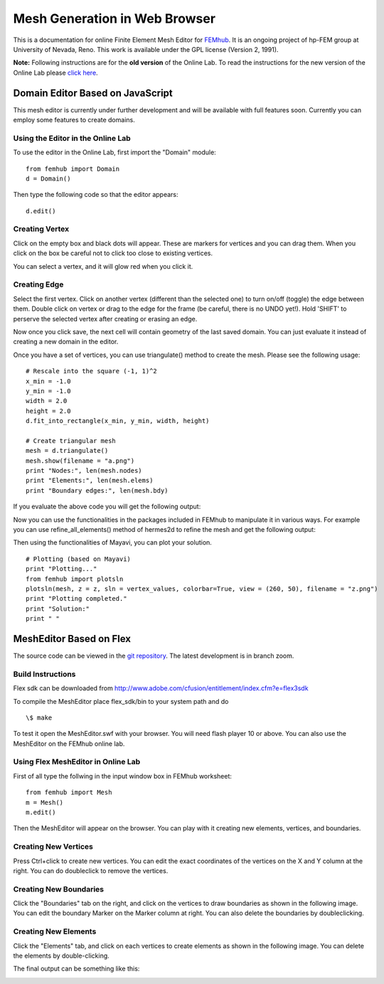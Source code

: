 ==============================
Mesh Generation in Web Browser
==============================

This is a documentation for online Finite Element Mesh Editor for `FEMhub <http://femhub.org>`_.
It is an ongoing project of hp-FEM group at University of Nevada, Reno. This work is available under the GPL license (Version 2, 1991).

**Note:** Following instructions are for the **old version** of the Online Lab. To read the
instructions for the new version of the Online Lab please `click here
<http://hpfem.org/mesheditor-flex/doc>`_.

Domain Editor Based on JavaScript
----------------------------------
This mesh editor is currently under further development and will be available with full features soon. Currently you can employ some features to create domains.

Using the Editor in the Online Lab
~~~~~~~~~~~~~~~~~~~~~~~~~~~~~~~~~~

To use the editor in the Online Lab, first import the "Domain" module:
::
  from femhub import Domain
  d = Domain()

Then type the following code so that the editor appears:
::
  d.edit()

.. image:: imgmesh/jsmeshed1.png
   :align: center
   :width: 988 
   :height: 742
   :alt: Screenshot of FEMhub Online Lab


Creating Vertex
~~~~~~~~~~~~~~~
Click on the empty box and black dots will appear. These are markers for vertices and you can drag them. When you click on the box be careful not to click too close to existing vertices.

.. image:: imgmesh/jsmeshed2.png
   :align: center
   :width: 973
   :height: 559
   :alt: Screenshot of FEMhub Online Lab

You can select a vertex, and it will glow red when you click it.

.. image:: imgmesh/jsmeshed3.png
   :align: center
   :width: 980
   :height: 557
   :alt: Screenshot of FEMhub Online Lab


Creating Edge
~~~~~~~~~~~~~
Select the first vertex. Click on another vertex (different than the selected one) to turn on/off (toggle) the edge between them. 
Double click on vertex or drag to the edge for the frame (be careful, there is no UNDO yet!). Hold 'SHIFT' to perserve the selected vertex after creating or erasing an edge.

.. image:: imgmesh/jsmeshed4.png
   :align: center
   :width: 978
   :height: 612
   :alt: Screenshot of FEMhub Online Lab


Now once you click save, the next cell will contain geometry of the last saved domain. You can just evaluate it instead of creating a new domain in the editor.

.. image:: imgmesh/jsmeshed5.png
   :align: center
   :width: 982
   :height: 613
   :alt: Screenshot of FEMhub Online Lab


Once you have a set of vertices, you can use triangulate() method to create the mesh. Please see the following usage:
::
  # Rescale into the square (-1, 1)^2
  x_min = -1.0
  y_min = -1.0
  width = 2.0
  height = 2.0
  d.fit_into_rectangle(x_min, y_min, width, height)

  # Create triangular mesh
  mesh = d.triangulate()
  mesh.show(filename = "a.png")
  print "Nodes:", len(mesh.nodes)
  print "Elements:", len(mesh.elems)
  print "Boundary edges:", len(mesh.bdy)

If you evaluate the above code you will get the following output:

.. image:: imgmesh/jsmeshed6.png
   :align: center
   :width: 800
   :height: 600
   :alt: Screenshot of FEMhub Online Lab


Now you can use the functionalities in the packages included in FEMhub to manipulate it in various ways. For example you can use refine_all_elements() method of hermes2d to refine the mesh and get the following output:

.. image:: imgmesh/jsmeshed7.png
   :align: center
   :width: 800
   :height: 600
   :alt: Screenshot of FEMhub Online Lab


Then using the functionalities of Mayavi, you can plot your solution.
::
  # Plotting (based on Mayavi)
  print "Plotting..."
  from femhub import plotsln
  plotsln(mesh, z = z, sln = vertex_values, colorbar=True, view = (260, 50), filename = "z.png")
  print "Plotting completed."
  print "Solution:"
  print " "

.. image:: imgmesh/jsmeshed8.png
   :align: center
   :width: 983
   :height: 611
   :alt: Screenshot of FEMhub Online Lab



MeshEditor Based on Flex
------------------------
The source code can be viewed in the `git repository <http://github.com/aayush/mesheditor.git>`_.
The latest development is in branch zoom.

Build Instructions
~~~~~~~~~~~~~~~~~~
Flex sdk can be downloaded from http://www.adobe.com/cfusion/entitlement/index.cfm?e=flex3sdk

To compile the MeshEditor place flex_sdk/bin to your system path and do
::
    \$ make

To test it open the MeshEditor.swf with your browser. You will need flash player 10 or above.
You can also use the MeshEditor on the FEMhub online lab.

Using Flex MeshEditor in Online Lab
~~~~~~~~~~~~~~~~~~~~~~~~~~~~~~~~~~~~~~~~~~
First of all type the follwing in the input window box in FEMhub worksheet:
::
    from femhub import Mesh
    m = Mesh()
    m.edit()

Then the MeshEditor will appear on the browser. You can play with it creating new elements, vertices, and boundaries.

Creating New Vertices
~~~~~~~~~~~~~~~~~~~~~
Press Ctrl+click to create new vertices. You can edit the exact coordinates of the vertices on the X and Y column at the right. 
You can do doubleclick to remove the vertices.

.. image:: imgmesh/1.png
   :align: center
   :width: 844
   :height: 646
   :alt: Screenshot of FEMhub Online Lab


Creating New Boundaries
~~~~~~~~~~~~~~~~~~~~~~~
Click the "Boundaries" tab on the right, and click on the vertices to draw boundaries as shown in the following image. 
You can edit the boundary Marker on the Marker column at right. You can also delete the boundaries by doubleclicking.

.. image:: imgmesh/2.png
   :align: center
   :width: 844
   :height: 646
   :alt: Screenshot of FEMhub Online Lab

Creating New Elements
~~~~~~~~~~~~~~~~~~~~~
Click the "Elements" tab, and click on each vertices to create elements as shown in the following image.
You can delete the elements by double-clicking.

.. image:: imgmesh/3.png
   :align: center
   :width: 844
   :height: 646
   :alt: Screenshot of FEMhub Online Lab

The final output can be something like this:

.. image:: imgmesh/4.png
   :align: center
   :width: 844
   :height: 646
   :alt: Screenshot of FEMhub Online Lab


